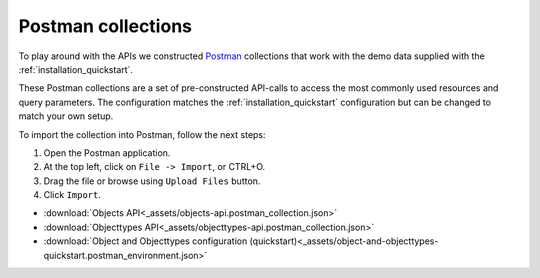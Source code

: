 ===================
Postman collections
===================

To play around with the APIs we constructed `Postman`_ collections that work
with the demo data supplied with the :ref:`installation_quickstart`.

These Postman collections are a set of pre-constructed API-calls to access the
most commonly used resources and query parameters. The configuration matches
the :ref:`installation_quickstart` configuration but can be changed to match
your own setup.

To import the collection into Postman, follow the next steps:

#. Open the Postman application.
#. At the top left, click on ``File -> Import``, or CTRL+O.
#. Drag the file or browse using ``Upload Files`` button.
#. Click ``Import``.

* :download:`Objects API<_assets/objects-api.postman_collection.json>`
* :download:`Objecttypes API<_assets/objecttypes-api.postman_collection.json>`
* :download:`Object and Objecttypes configuration (quickstart)<_assets/object-and-objecttypes-quickstart.postman_environment.json>`

.. _`Postman`: https://www.postman.com/downloads/


